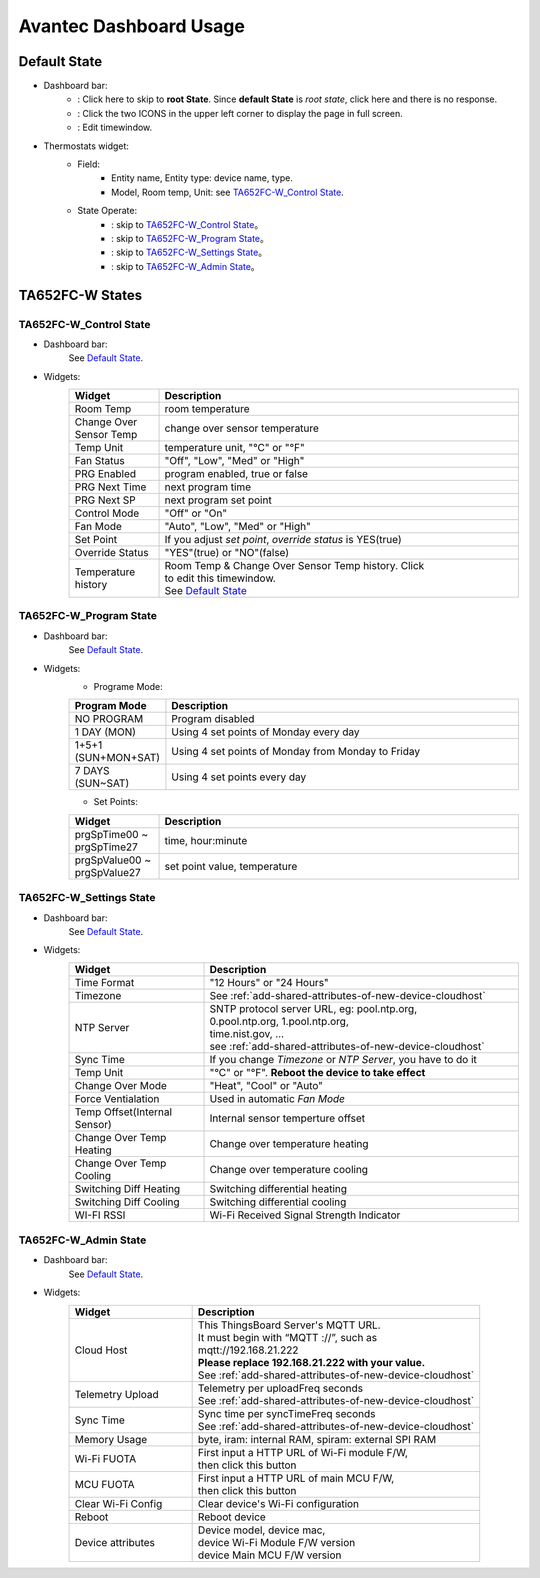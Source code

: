 Avantec Dashboard Usage
=========================


Default State
---------------

.. image:: /_static//device/ta652fc-w/ta652fc-w-demo-dashboard-usage/default_state.png

*  Dashboard bar:
    * |Dashboard name| : Click here to skip to **root State**. Since **default State** is *root state*, click here and there is no response.
    * |Dashboard expand to fullscreen| : Click the two ICONS in the upper left corner to display the page in full screen.
    * |Dashboard edit timewindow| : Edit timewindow.

.. |Dashboard name| image:: /_static//device/ta652fc-w/ta652fc-w-demo-dashboard-usage/dashboard_name_icon.png
.. |Dashboard expand to fullscreen| image:: /_static//device/ta652fc-w/ta652fc-w-demo-dashboard-usage/dashboard_fullname_icon.png
.. |Dashboard edit timewindow| image:: /_static//device/ta652fc-w/ta652fc-w-demo-dashboard-usage/dashboard_timewindow_icon.png

*  Thermostats widget:
    * Field: 
        * Entity name, Entity type: device name, type.
        * Model, Room temp, Unit: see `TA652FC-W_Control State`_.
    *  State Operate:
        * |default_control| : skip to `TA652FC-W_Control State`_。
        * |default_program| : skip to `TA652FC-W_Program State`_。
        * |default_settings| : skip to `TA652FC-W_Settings State`_。
        * |default_admin| : skip to `TA652FC-W_Admin State`_。

.. |default_control| image:: /_static//device/ta652fc-w/ta652fc-w-demo-dashboard-usage/default_control_icon.png
.. |default_program| image:: /_static//device/ta652fc-w/ta652fc-w-demo-dashboard-usage/default_program_icon.png
.. |default_settings| image:: /_static//device/ta652fc-w/ta652fc-w-demo-dashboard-usage/default_settings_icon.png
.. |default_admin| image:: /_static//device/ta652fc-w/ta652fc-w-demo-dashboard-usage/default_admin_icon.png


TA652FC-W States
------------------------

TA652FC-W_Control State
>>>>>>>>>>>>>>>>>>>>>>>>>>>>>>>>

.. image:: /_static//device/ta652fc-w/ta652fc-w-demo-dashboard-usage/ta65_fc_control_state.png

*  Dashboard bar:
    See `Default State`_.

* Widgets:
    .. table:: 
        :widths: 20, 80

        ======================= ========================================================
        Widget                  Description
        ======================= ========================================================
        Room Temp               room temperature
        Change Over Sensor Temp change over sensor temperature
        Temp Unit               temperature unit, "°C" or "°F"
        Fan Status              "Off", "Low", "Med" or "High"
        PRG Enabled             program enabled, true or false
        PRG Next Time           next program time
        PRG Next SP             next program set point
        Control Mode            "Off" or "On"
        Fan Mode                "Auto", "Low", "Med" or "High"
        Set Point               If you adjust *set point*, *override status* is YES(true)
        Override Status         "YES"(true) or "NO"(false)
        Temperature history     | Room Temp & Change Over Sensor Temp history. Click \
                                | |Dashboard edit timewindow| to edit this timewindow. \
                                | See `Default State`_
        ======================= ========================================================


TA652FC-W_Program State
>>>>>>>>>>>>>>>>>>>>>>>>>>>>>

.. image:: /_static//device/ta652fc-w/ta652fc-w-demo-dashboard-usage/ta65_fc_program_state.png

*  Dashboard bar:
    See `Default State`_.

* Widgets:
    * Programe Mode: 

    .. table:: 
        :widths: 20, 80

        ======================= ===================================================
        Program Mode            Description
        ======================= ===================================================
        NO PROGRAM              Program disabled
        1 DAY (MON)             Using 4 set points of Monday every day
        1+5+1 (SUN+MON+SAT)     Using 4 set points of Monday from Monday to Friday
        7 DAYS (SUN~SAT)        Using 4 set points every day
        ======================= ===================================================

    * Set Points:

    .. table:: 
        :widths: 20, 80

        =========================== ======================================================
        Widget                      Description
        =========================== ======================================================
        prgSpTime00 ~ prgSpTime27   time, hour:minute
        prgSpValue00 ~ prgSpValue27 set point value, temperature
        =========================== ======================================================

TA652FC-W_Settings State
>>>>>>>>>>>>>>>>>>>>>>>>>>>>>>

.. image:: /_static//device/ta652fc-w/ta652fc-w-demo-dashboard-usage/ta65_fc_settings_state.png

*  Dashboard bar:
    See `Default State`_.

* Widgets:
    .. table:: 
        :widths: 30, 70

        ============================ ===========================================================
        Widget                       Description
        ============================ ===========================================================
        Time Format                  "12 Hours" or "24 Hours"
        Timezone                     See :ref:`add-shared-attributes-of-new-device-cloudhost`
        NTP Server                   | SNTP protocol server URL, eg: pool.ntp.org, 
                                     | 0.pool.ntp.org, 1.pool.ntp.org, 
                                     | time.nist.gov, …
                                     | see :ref:`add-shared-attributes-of-new-device-cloudhost`

        Sync Time                    If you change *Timezone* or *NTP Server*, you have to do it
        Temp Unit                    "°C" or "°F". **Reboot the device to take effect**
        Change Over Mode             "Heat", "Cool" or "Auto"
        Force Ventialation           Used in automatic *Fan Mode*
        Temp Offset(Internal Sensor) Internal sensor temperture offset
        Change Over Temp Heating     Change over temperature heating
        Change Over Temp Cooling     Change over temperature cooling
        Switching Diff Heating       Switching differential heating
        Switching Diff Cooling       Switching differential cooling
        WI-FI RSSI                   Wi-Fi Received Signal Strength Indicator
        ============================ ===========================================================


TA652FC-W_Admin State
>>>>>>>>>>>>>>>>>>>>>>>>>>>>

.. image:: /_static//device/ta652fc-w/ta652fc-w-demo-dashboard-usage/ta65_fc_admin_state.png

*  Dashboard bar:
    See `Default State`_.

* Widgets:
    .. table:: 
        :widths: 30, 70

        =================== ===========================================================
        Widget                       Description
        =================== ===========================================================
        Cloud Host          | This ThingsBoard Server's MQTT URL. 
                            | It must begin with “MQTT ://”, such as
                            | mqtt://192.168.21.222
                            | **Please replace 192.168.21.222 with your value.**
                            | See :ref:`add-shared-attributes-of-new-device-cloudhost`

        Telemetry Upload    | Telemetry per uploadFreq seconds 
                            | See :ref:`add-shared-attributes-of-new-device-cloudhost`

        Sync Time           | Sync time per syncTimeFreq seconds 
                            | See :ref:`add-shared-attributes-of-new-device-cloudhost`

        Memory Usage        byte, iram: internal RAM, spiram: external SPI RAM
        Wi-Fi FUOTA         | First input a HTTP URL of Wi-Fi module F/W, 
                            | then click this button

        MCU FUOTA           | First input a HTTP URL of main MCU F/W, 
                            | then click this button

        Clear Wi-Fi Config  Clear device's Wi-Fi configuration
        Reboot              Reboot device
        Device attributes   | Device model, device mac, 
                            | device Wi-Fi Module F/W version
                            | device Main MCU F/W version

        =================== ===========================================================
